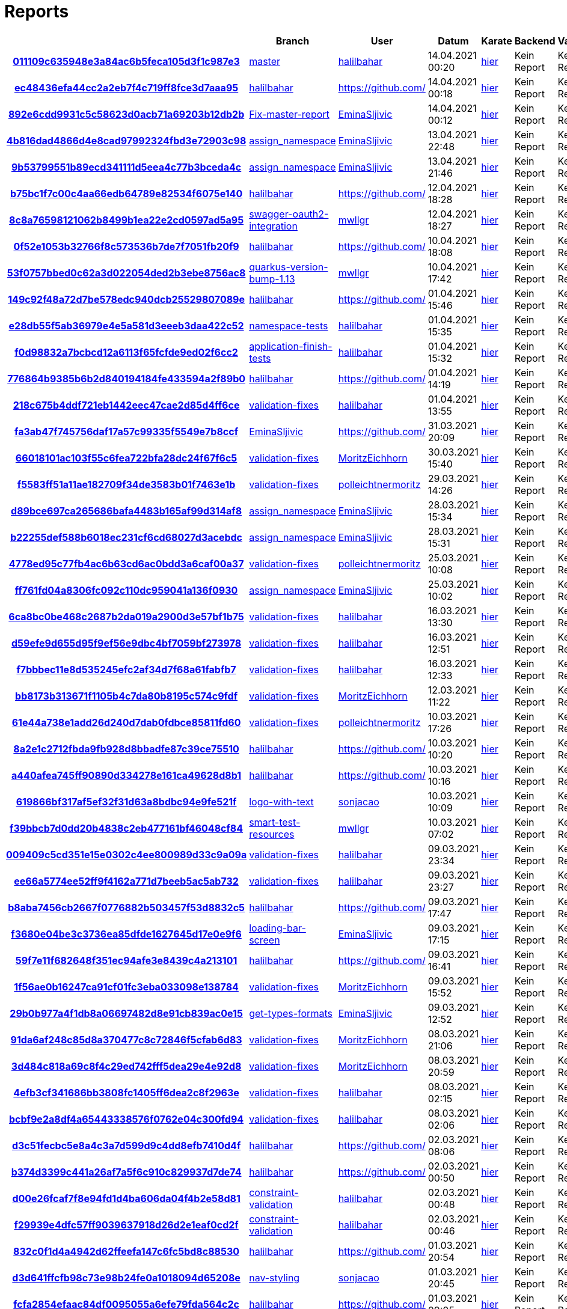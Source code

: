 # Reports
:nofooter:

[options="header", cols="h,1,1,1,1,1,1"]
|===
| | Branch | User | Datum | Karate | Backend | Validation
// insert-new-line-please-here
| link:https://github.com/halilbahar/beeyond/commit/011109c635948e3a84ac6b5feca105d3f1c987e3[011109c635948e3a84ac6b5feca105d3f1c987e3] | link:https://github.com/halilbahar/beeyond[master] | link:https://github.com/halilbahar[halilbahar] | 14.04.2021 00:20 | link:011109c635948e3a84ac6b5feca105d3f1c987e3/karate/karate-summary.html[hier] | Kein Report | Kein Report
| link:https://github.com/halilbahar/beeyond/commit/ec48436efa44cc2a2eb7f4c719ff8fce3d7aaa95[ec48436efa44cc2a2eb7f4c719ff8fce3d7aaa95] | link:https://github.com/halilbahar/beeyond/tree/halilbahar[halilbahar] | link:https://github.com/[] | 14.04.2021 00:18 | link:ec48436efa44cc2a2eb7f4c719ff8fce3d7aaa95/karate/karate-summary.html[hier] | Kein Report | Kein Report
| link:https://github.com/halilbahar/beeyond/commit/892e6cdd9931c5c58623d0acb71a69203b12db2b[892e6cdd9931c5c58623d0acb71a69203b12db2b] | link:https://github.com/halilbahar/beeyond/tree/Fix-master-report[Fix-master-report] | link:https://github.com/EminaSljivic[EminaSljivic] | 14.04.2021 00:12 | link:892e6cdd9931c5c58623d0acb71a69203b12db2b/karate/karate-summary.html[hier] | Kein Report | Kein Report
| link:https://github.com/halilbahar/beeyond/commit/4b816dad4866d4e8cad97992324fbd3e72903c98[4b816dad4866d4e8cad97992324fbd3e72903c98] | link:https://github.com/halilbahar/beeyond/tree/assign_namespace[assign_namespace] | link:https://github.com/EminaSljivic[EminaSljivic] | 13.04.2021 22:48 | link:4b816dad4866d4e8cad97992324fbd3e72903c98/karate/karate-summary.html[hier] | Kein Report | Kein Report
| link:https://github.com/halilbahar/beeyond/commit/9b53799551b89ecd341111d5eea4c77b3bceda4c[9b53799551b89ecd341111d5eea4c77b3bceda4c] | link:https://github.com/halilbahar/beeyond/tree/assign_namespace[assign_namespace] | link:https://github.com/EminaSljivic[EminaSljivic] | 13.04.2021 21:46 | link:9b53799551b89ecd341111d5eea4c77b3bceda4c/karate/karate-summary.html[hier] | Kein Report | Kein Report
| link:https://github.com/halilbahar/beeyond/commit/b75bc1f7c00c4aa66edb64789e82534f6075e140[b75bc1f7c00c4aa66edb64789e82534f6075e140] | link:https://github.com/halilbahar/beeyond/tree/halilbahar[halilbahar] | link:https://github.com/[] | 12.04.2021 18:28 | link:b75bc1f7c00c4aa66edb64789e82534f6075e140/karate/karate-summary.html[hier] | Kein Report | Kein Report
| link:https://github.com/halilbahar/beeyond/commit/8c8a76598121062b8499b1ea22e2cd0597ad5a95[8c8a76598121062b8499b1ea22e2cd0597ad5a95] | link:https://github.com/halilbahar/beeyond/tree/swagger-oauth2-integration[swagger-oauth2-integration] | link:https://github.com/mwllgr[mwllgr] | 12.04.2021 18:27 | link:8c8a76598121062b8499b1ea22e2cd0597ad5a95/karate/karate-summary.html[hier] | Kein Report | Kein Report
| link:https://github.com/halilbahar/beeyond/commit/0f52e1053b32766f8c573536b7de7f7051fb20f9[0f52e1053b32766f8c573536b7de7f7051fb20f9] | link:https://github.com/halilbahar/beeyond/tree/halilbahar[halilbahar] | link:https://github.com/[] | 10.04.2021 18:08 | link:0f52e1053b32766f8c573536b7de7f7051fb20f9/karate/karate-summary.html[hier] | Kein Report | Kein Report
| link:https://github.com/halilbahar/beeyond/commit/53f0757bbed0c62a3d022054ded2b3ebe8756ac8[53f0757bbed0c62a3d022054ded2b3ebe8756ac8] | link:https://github.com/halilbahar/beeyond/tree/quarkus-version-bump-1.13[quarkus-version-bump-1.13] | link:https://github.com/mwllgr[mwllgr] | 10.04.2021 17:42 | link:53f0757bbed0c62a3d022054ded2b3ebe8756ac8/karate/karate-summary.html[hier] | Kein Report | Kein Report
| link:https://github.com/halilbahar/beeyond/commit/149c92f48a72d7be578edc940dcb25529807089e[149c92f48a72d7be578edc940dcb25529807089e] | link:https://github.com/halilbahar/beeyond/tree/halilbahar[halilbahar] | link:https://github.com/[] | 01.04.2021 15:46 | link:149c92f48a72d7be578edc940dcb25529807089e/karate/karate-summary.html[hier] | Kein Report | Kein Report
| link:https://github.com/halilbahar/beeyond/commit/e28db55f5ab36979e4e5a581d3eeeb3daa422c52[e28db55f5ab36979e4e5a581d3eeeb3daa422c52] | link:https://github.com/halilbahar/beeyond/tree/namespace-tests[namespace-tests] | link:https://github.com/halilbahar[halilbahar] | 01.04.2021 15:35 | link:e28db55f5ab36979e4e5a581d3eeeb3daa422c52/karate/karate-summary.html[hier] | Kein Report | Kein Report
| link:https://github.com/halilbahar/beeyond/commit/f0d98832a7bcbcd12a6113f65fcfde9ed02f6cc2[f0d98832a7bcbcd12a6113f65fcfde9ed02f6cc2] | link:https://github.com/halilbahar/beeyond/tree/application-finish-tests[application-finish-tests] | link:https://github.com/halilbahar[halilbahar] | 01.04.2021 15:32 | link:f0d98832a7bcbcd12a6113f65fcfde9ed02f6cc2/karate/karate-summary.html[hier] | Kein Report | Kein Report
| link:https://github.com/halilbahar/beeyond/commit/776864b9385b6b2d840194184fe433594a2f89b0[776864b9385b6b2d840194184fe433594a2f89b0] | link:https://github.com/halilbahar/beeyond/tree/halilbahar[halilbahar] | link:https://github.com/[] | 01.04.2021 14:19 | link:776864b9385b6b2d840194184fe433594a2f89b0/karate/karate-summary.html[hier] | Kein Report | Kein Report
| link:https://github.com/halilbahar/beeyond/commit/218c675b4ddf721eb1442eec47cae2d85d4ff6ce[218c675b4ddf721eb1442eec47cae2d85d4ff6ce] | link:https://github.com/halilbahar/beeyond/tree/validation-fixes[validation-fixes] | link:https://github.com/halilbahar[halilbahar] | 01.04.2021 13:55 | link:218c675b4ddf721eb1442eec47cae2d85d4ff6ce/karate/karate-summary.html[hier] | Kein Report | Kein Report
| link:https://github.com/halilbahar/beeyond/commit/fa3ab47f745756daf17a57c99335f5549e7b8ccf[fa3ab47f745756daf17a57c99335f5549e7b8ccf] | link:https://github.com/halilbahar/beeyond/tree/EminaSljivic[EminaSljivic] | link:https://github.com/[] | 31.03.2021 20:09 | link:fa3ab47f745756daf17a57c99335f5549e7b8ccf/karate/karate-summary.html[hier] | Kein Report | Kein Report
| link:https://github.com/halilbahar/beeyond/commit/66018101ac103f55c6fea722bfa28dc24f67f6c5[66018101ac103f55c6fea722bfa28dc24f67f6c5] | link:https://github.com/halilbahar/beeyond/tree/validation-fixes[validation-fixes] | link:https://github.com/MoritzEichhorn[MoritzEichhorn] | 30.03.2021 15:40 | link:66018101ac103f55c6fea722bfa28dc24f67f6c5/karate/karate-summary.html[hier] | Kein Report | Kein Report
| link:https://github.com/halilbahar/beeyond/commit/f5583ff51a11ae182709f34de3583b01f7463e1b[f5583ff51a11ae182709f34de3583b01f7463e1b] | link:https://github.com/halilbahar/beeyond/tree/validation-fixes[validation-fixes] | link:https://github.com/polleichtnermoritz[polleichtnermoritz] | 29.03.2021 14:26 | link:f5583ff51a11ae182709f34de3583b01f7463e1b/karate/karate-summary.html[hier] | Kein Report | Kein Report
| link:https://github.com/halilbahar/beeyond/commit/d89bce697ca265686bafa4483b165af99d314af8[d89bce697ca265686bafa4483b165af99d314af8] | link:https://github.com/halilbahar/beeyond/tree/assign_namespace[assign_namespace] | link:https://github.com/EminaSljivic[EminaSljivic] | 28.03.2021 15:34 | link:d89bce697ca265686bafa4483b165af99d314af8/karate/karate-summary.html[hier] | Kein Report | Kein Report
| link:https://github.com/halilbahar/beeyond/commit/b22255def588b6018ec231cf6cd68027d3acebdc[b22255def588b6018ec231cf6cd68027d3acebdc] | link:https://github.com/halilbahar/beeyond/tree/assign_namespace[assign_namespace] | link:https://github.com/EminaSljivic[EminaSljivic] | 28.03.2021 15:31 | link:b22255def588b6018ec231cf6cd68027d3acebdc/karate/karate-summary.html[hier] | Kein Report | Kein Report
| link:https://github.com/halilbahar/beeyond/commit/4778ed95c77fb4ac6b63cd6ac0bdd3a6caf00a37[4778ed95c77fb4ac6b63cd6ac0bdd3a6caf00a37] | link:https://github.com/halilbahar/beeyond/tree/validation-fixes[validation-fixes] | link:https://github.com/polleichtnermoritz[polleichtnermoritz] | 25.03.2021 10:08 | link:4778ed95c77fb4ac6b63cd6ac0bdd3a6caf00a37/karate/karate-summary.html[hier] | Kein Report | Kein Report
| link:https://github.com/halilbahar/beeyond/commit/ff761fd04a8306fc092c110dc959041a136f0930[ff761fd04a8306fc092c110dc959041a136f0930] | link:https://github.com/halilbahar/beeyond/tree/assign_namespace[assign_namespace] | link:https://github.com/EminaSljivic[EminaSljivic] | 25.03.2021 10:02 | link:ff761fd04a8306fc092c110dc959041a136f0930/karate/karate-summary.html[hier] | Kein Report | Kein Report
| link:https://github.com/halilbahar/beeyond/commit/6ca8bc0be468c2687b2da019a2900d3e57bf1b75[6ca8bc0be468c2687b2da019a2900d3e57bf1b75] | link:https://github.com/halilbahar/beeyond/tree/validation-fixes[validation-fixes] | link:https://github.com/halilbahar[halilbahar] | 16.03.2021 13:30 | link:6ca8bc0be468c2687b2da019a2900d3e57bf1b75/karate/karate-summary.html[hier] | Kein Report | Kein Report
| link:https://github.com/halilbahar/beeyond/commit/d59efe9d655d95f9ef56e9dbc4bf7059bf273978[d59efe9d655d95f9ef56e9dbc4bf7059bf273978] | link:https://github.com/halilbahar/beeyond/tree/validation-fixes[validation-fixes] | link:https://github.com/halilbahar[halilbahar] | 16.03.2021 12:51 | link:d59efe9d655d95f9ef56e9dbc4bf7059bf273978/karate/karate-summary.html[hier] | Kein Report | Kein Report
| link:https://github.com/halilbahar/beeyond/commit/f7bbbec11e8d535245efc2af34d7f68a61fabfb7[f7bbbec11e8d535245efc2af34d7f68a61fabfb7] | link:https://github.com/halilbahar/beeyond/tree/validation-fixes[validation-fixes] | link:https://github.com/halilbahar[halilbahar] | 16.03.2021 12:33 | link:f7bbbec11e8d535245efc2af34d7f68a61fabfb7/karate/karate-summary.html[hier] | Kein Report | Kein Report
| link:https://github.com/halilbahar/beeyond/commit/bb8173b313671f1105b4c7da80b8195c574c9fdf[bb8173b313671f1105b4c7da80b8195c574c9fdf] | link:https://github.com/halilbahar/beeyond/tree/validation-fixes[validation-fixes] | link:https://github.com/MoritzEichhorn[MoritzEichhorn] | 12.03.2021 11:22 | link:bb8173b313671f1105b4c7da80b8195c574c9fdf/karate/karate-summary.html[hier] | Kein Report | Kein Report
| link:https://github.com/halilbahar/beeyond/commit/61e44a738e1add26d240d7dab0fdbce85811fd60[61e44a738e1add26d240d7dab0fdbce85811fd60] | link:https://github.com/halilbahar/beeyond/tree/validation-fixes[validation-fixes] | link:https://github.com/polleichtnermoritz[polleichtnermoritz] | 10.03.2021 17:26 | link:61e44a738e1add26d240d7dab0fdbce85811fd60/karate/karate-summary.html[hier] | Kein Report | Kein Report
| link:https://github.com/halilbahar/beeyond/commit/8a2e1c2712fbda9fb928d8bbadfe87c39ce75510[8a2e1c2712fbda9fb928d8bbadfe87c39ce75510] | link:https://github.com/halilbahar/beeyond/tree/halilbahar[halilbahar] | link:https://github.com/[] | 10.03.2021 10:20 | link:8a2e1c2712fbda9fb928d8bbadfe87c39ce75510/karate/karate-summary.html[hier] | Kein Report | Kein Report
| link:https://github.com/halilbahar/beeyond/commit/a440afea745ff90890d334278e161ca49628d8b1[a440afea745ff90890d334278e161ca49628d8b1] | link:https://github.com/halilbahar/beeyond/tree/halilbahar[halilbahar] | link:https://github.com/[] | 10.03.2021 10:16 | link:a440afea745ff90890d334278e161ca49628d8b1/karate/karate-summary.html[hier] | Kein Report | Kein Report
| link:https://github.com/halilbahar/beeyond/commit/619866bf317af5ef32f31d63a8bdbc94e9fe521f[619866bf317af5ef32f31d63a8bdbc94e9fe521f] | link:https://github.com/halilbahar/beeyond/tree/logo-with-text[logo-with-text] | link:https://github.com/sonjacao[sonjacao] | 10.03.2021 10:09 | link:619866bf317af5ef32f31d63a8bdbc94e9fe521f/karate/karate-summary.html[hier] | Kein Report | Kein Report
| link:https://github.com/halilbahar/beeyond/commit/f39bbcb7d0dd20b4838c2eb477161bf46048cf84[f39bbcb7d0dd20b4838c2eb477161bf46048cf84] | link:https://github.com/halilbahar/beeyond/tree/smart-test-resources[smart-test-resources] | link:https://github.com/mwllgr[mwllgr] | 10.03.2021 07:02 | link:f39bbcb7d0dd20b4838c2eb477161bf46048cf84/karate/karate-summary.html[hier] | Kein Report | Kein Report
| link:https://github.com/halilbahar/beeyond/commit/009409c5cd351e15e0302c4ee800989d33c9a09a[009409c5cd351e15e0302c4ee800989d33c9a09a] | link:https://github.com/halilbahar/beeyond/tree/validation-fixes[validation-fixes] | link:https://github.com/halilbahar[halilbahar] | 09.03.2021 23:34 | link:009409c5cd351e15e0302c4ee800989d33c9a09a/karate/karate-summary.html[hier] | Kein Report | Kein Report
| link:https://github.com/halilbahar/beeyond/commit/ee66a5774ee52ff9f4162a771d7beeb5ac5ab732[ee66a5774ee52ff9f4162a771d7beeb5ac5ab732] | link:https://github.com/halilbahar/beeyond/tree/validation-fixes[validation-fixes] | link:https://github.com/halilbahar[halilbahar] | 09.03.2021 23:27 | link:ee66a5774ee52ff9f4162a771d7beeb5ac5ab732/karate/karate-summary.html[hier] | Kein Report | Kein Report
| link:https://github.com/halilbahar/beeyond/commit/b8aba7456cb2667f0776882b503457f53d8832c5[b8aba7456cb2667f0776882b503457f53d8832c5] | link:https://github.com/halilbahar/beeyond/tree/halilbahar[halilbahar] | link:https://github.com/[] | 09.03.2021 17:47 | link:b8aba7456cb2667f0776882b503457f53d8832c5/karate/karate-summary.html[hier] | Kein Report | Kein Report
| link:https://github.com/halilbahar/beeyond/commit/f3680e04be3c3736ea85dfde1627645d17e0e9f6[f3680e04be3c3736ea85dfde1627645d17e0e9f6] | link:https://github.com/halilbahar/beeyond/tree/loading-bar-screen[loading-bar-screen] | link:https://github.com/EminaSljivic[EminaSljivic] | 09.03.2021 17:15 | link:f3680e04be3c3736ea85dfde1627645d17e0e9f6/karate/karate-summary.html[hier] | Kein Report | Kein Report
| link:https://github.com/halilbahar/beeyond/commit/59f7e11f682648f351ec94afe3e8439c4a213101[59f7e11f682648f351ec94afe3e8439c4a213101] | link:https://github.com/halilbahar/beeyond/tree/halilbahar[halilbahar] | link:https://github.com/[] | 09.03.2021 16:41 | link:59f7e11f682648f351ec94afe3e8439c4a213101/karate/karate-summary.html[hier] | Kein Report | Kein Report
| link:https://github.com/halilbahar/beeyond/commit/1f56ae0b16247ca91cf01fc3eba033098e138784[1f56ae0b16247ca91cf01fc3eba033098e138784] | link:https://github.com/halilbahar/beeyond/tree/validation-fixes[validation-fixes] | link:https://github.com/MoritzEichhorn[MoritzEichhorn] | 09.03.2021 15:52 | link:1f56ae0b16247ca91cf01fc3eba033098e138784/karate/karate-summary.html[hier] | Kein Report | Kein Report
| link:https://github.com/halilbahar/beeyond/commit/29b0b977a4f1db8a06697482d8e91cb839ac0e15[29b0b977a4f1db8a06697482d8e91cb839ac0e15] | link:https://github.com/halilbahar/beeyond/tree/get-types-formats[get-types-formats] | link:https://github.com/EminaSljivic[EminaSljivic] | 09.03.2021 12:52 | link:29b0b977a4f1db8a06697482d8e91cb839ac0e15/karate/karate-summary.html[hier] | Kein Report | Kein Report
| link:https://github.com/halilbahar/beeyond/commit/91da6af248c85d8a370477c8c72846f5cfab6d83[91da6af248c85d8a370477c8c72846f5cfab6d83] | link:https://github.com/halilbahar/beeyond/tree/validation-fixes[validation-fixes] | link:https://github.com/MoritzEichhorn[MoritzEichhorn] | 08.03.2021 21:06 | link:91da6af248c85d8a370477c8c72846f5cfab6d83/karate/karate-summary.html[hier] | Kein Report | Kein Report
| link:https://github.com/halilbahar/beeyond/commit/3d484c818a69c8f4c29ed742fff5dea29e4e92d8[3d484c818a69c8f4c29ed742fff5dea29e4e92d8] | link:https://github.com/halilbahar/beeyond/tree/validation-fixes[validation-fixes] | link:https://github.com/MoritzEichhorn[MoritzEichhorn] | 08.03.2021 20:59 | link:3d484c818a69c8f4c29ed742fff5dea29e4e92d8/karate/karate-summary.html[hier] | Kein Report | Kein Report
| link:https://github.com/halilbahar/beeyond/commit/4efb3cf341686bb3808fc1405ff6dea2c8f2963e[4efb3cf341686bb3808fc1405ff6dea2c8f2963e] | link:https://github.com/halilbahar/beeyond/tree/validation-fixes[validation-fixes] | link:https://github.com/halilbahar[halilbahar] | 08.03.2021 02:15 | link:4efb3cf341686bb3808fc1405ff6dea2c8f2963e/karate/karate-summary.html[hier] | Kein Report | Kein Report
| link:https://github.com/halilbahar/beeyond/commit/bcbf9e2a8df4a65443338576f0762e04c300fd94[bcbf9e2a8df4a65443338576f0762e04c300fd94] | link:https://github.com/halilbahar/beeyond/tree/validation-fixes[validation-fixes] | link:https://github.com/halilbahar[halilbahar] | 08.03.2021 02:06 | link:bcbf9e2a8df4a65443338576f0762e04c300fd94/karate/karate-summary.html[hier] | Kein Report | Kein Report
| link:https://github.com/halilbahar/beeyond/commit/d3c51fecbc5e8a4c3a7d599d9c4dd8efb7410d4f[d3c51fecbc5e8a4c3a7d599d9c4dd8efb7410d4f] | link:https://github.com/halilbahar/beeyond/tree/halilbahar[halilbahar] | link:https://github.com/[] | 02.03.2021 08:06 | link:d3c51fecbc5e8a4c3a7d599d9c4dd8efb7410d4f/karate/karate-summary.html[hier] | Kein Report | Kein Report
| link:https://github.com/halilbahar/beeyond/commit/b374d3399c441a26af7a5f6c910c829937d7de74[b374d3399c441a26af7a5f6c910c829937d7de74] | link:https://github.com/halilbahar/beeyond/tree/halilbahar[halilbahar] | link:https://github.com/[] | 02.03.2021 00:50 | link:b374d3399c441a26af7a5f6c910c829937d7de74/karate/karate-summary.html[hier] | Kein Report | Kein Report
| link:https://github.com/halilbahar/beeyond/commit/d00e26fcaf7f8e94fd1d4ba606da04f4b2e58d81[d00e26fcaf7f8e94fd1d4ba606da04f4b2e58d81] | link:https://github.com/halilbahar/beeyond/tree/constraint-validation[constraint-validation] | link:https://github.com/halilbahar[halilbahar] | 02.03.2021 00:48 | link:d00e26fcaf7f8e94fd1d4ba606da04f4b2e58d81/karate/karate-summary.html[hier] | Kein Report | Kein Report
| link:https://github.com/halilbahar/beeyond/commit/f29939e4dfc57ff9039637918d26d2e1eaf0cd2f[f29939e4dfc57ff9039637918d26d2e1eaf0cd2f] | link:https://github.com/halilbahar/beeyond/tree/constraint-validation[constraint-validation] | link:https://github.com/halilbahar[halilbahar] | 02.03.2021 00:46 | link:f29939e4dfc57ff9039637918d26d2e1eaf0cd2f/karate/karate-summary.html[hier] | Kein Report | Kein Report
| link:https://github.com/halilbahar/beeyond/commit/832c0f1d4a4942d62ffeefa147c6fc5bd8c88530[832c0f1d4a4942d62ffeefa147c6fc5bd8c88530] | link:https://github.com/halilbahar/beeyond/tree/halilbahar[halilbahar] | link:https://github.com/[] | 01.03.2021 20:54 | link:832c0f1d4a4942d62ffeefa147c6fc5bd8c88530/karate/karate-summary.html[hier] | Kein Report | Kein Report
| link:https://github.com/halilbahar/beeyond/commit/d3d641ffcfb98c73e98b24fe0a1018094d65208e[d3d641ffcfb98c73e98b24fe0a1018094d65208e] | link:https://github.com/halilbahar/beeyond/tree/nav-styling[nav-styling] | link:https://github.com/sonjacao[sonjacao] | 01.03.2021 20:45 | link:d3d641ffcfb98c73e98b24fe0a1018094d65208e/karate/karate-summary.html[hier] | Kein Report | Kein Report
| link:https://github.com/halilbahar/beeyond/commit/fcfa2854efaac84df0095055a6efe79fda564c2c[fcfa2854efaac84df0095055a6efe79fda564c2c] | link:https://github.com/halilbahar/beeyond/tree/halilbahar[halilbahar] | link:https://github.com/[] | 01.03.2021 09:05 | link:fcfa2854efaac84df0095055a6efe79fda564c2c/karate/karate-summary.html[hier] | Kein Report | Kein Report
| link:https://github.com/halilbahar/beeyond/commit/42b972533dae07cdccf19e3fac16d8540d3859c3[42b972533dae07cdccf19e3fac16d8540d3859c3] | link:https://github.com/halilbahar/beeyond/tree/authentication-extensions[authentication-extensions] | link:https://github.com/EminaSljivic[EminaSljivic] | 01.03.2021 03:36 | link:42b972533dae07cdccf19e3fac16d8540d3859c3/karate/karate-summary.html[hier] | Kein Report | Kein Report
| link:https://github.com/halilbahar/beeyond/commit/eae12870fff7f38ec5db55f0d3b84973a9e6f5ca[eae12870fff7f38ec5db55f0d3b84973a9e6f5ca] | link:https://github.com/halilbahar/beeyond/tree/authentication-extensions[authentication-extensions] | link:https://github.com/EminaSljivic[EminaSljivic] | 01.03.2021 03:34 | link:eae12870fff7f38ec5db55f0d3b84973a9e6f5ca/karate/karate-summary.html[hier] | Kein Report | Kein Report
| link:https://github.com/halilbahar/beeyond/commit/e05a6ff5a2c9752f322a563b06fd050e39096e71[e05a6ff5a2c9752f322a563b06fd050e39096e71] | link:https://github.com/halilbahar/beeyond/tree/halilbahar[halilbahar] | link:https://github.com/[] | 24.02.2021 13:05 | link:e05a6ff5a2c9752f322a563b06fd050e39096e71/karate/karate-summary.html[hier] | Kein Report | Kein Report
| link:https://github.com/halilbahar/beeyond/commit/9e8452eb2150e612a57822cbfd1de9ca58b8fbe2[9e8452eb2150e612a57822cbfd1de9ca58b8fbe2] | link:https://github.com/halilbahar/beeyond/tree/display-username[display-username] | link:https://github.com/sonjacao[sonjacao] | 24.02.2021 13:01 | link:9e8452eb2150e612a57822cbfd1de9ca58b8fbe2/karate/karate-summary.html[hier] | Kein Report | Kein Report
| link:https://github.com/halilbahar/beeyond/commit/9d3bee5741fb31ccca156be3050fce945ad9ffb9[9d3bee5741fb31ccca156be3050fce945ad9ffb9] | link:https://github.com/halilbahar/beeyond/tree/display-username[display-username] | link:https://github.com/sonjacao[sonjacao] | 24.02.2021 13:00 | link:9d3bee5741fb31ccca156be3050fce945ad9ffb9/karate/karate-summary.html[hier] | Kein Report | Kein Report
| link:https://github.com/halilbahar/beeyond/commit/aa509330b2ffe4d603fce4f997ef11f977235031[aa509330b2ffe4d603fce4f997ef11f977235031] | link:https://github.com/halilbahar/beeyond/tree/display-username[display-username] | link:https://github.com/sonjacao[sonjacao] | 24.02.2021 12:58 | link:aa509330b2ffe4d603fce4f997ef11f977235031/karate/karate-summary.html[hier] | Kein Report | Kein Report
| link:https://github.com/halilbahar/beeyond/commit/4c737f621e66301b562c99bb532fc9d1c1f4ef22[4c737f621e66301b562c99bb532fc9d1c1f4ef22] | link:https://github.com/halilbahar/beeyond/tree/halilbahar[halilbahar] | link:https://github.com/[] | 24.02.2021 12:35 | link:4c737f621e66301b562c99bb532fc9d1c1f4ef22/karate/karate-summary.html[hier] | Kein Report | Kein Report
|===
